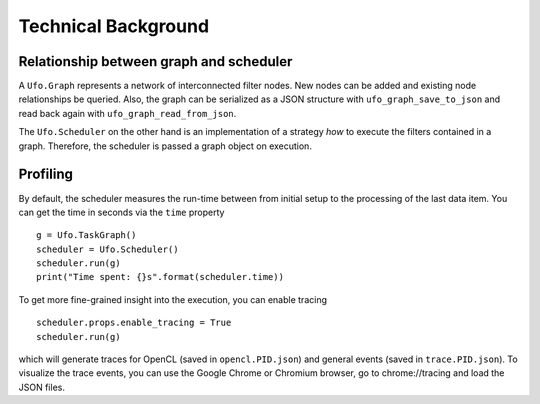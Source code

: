 .. _using-objects:

====================
Technical Background
====================

Relationship between graph and scheduler
========================================

A ``Ufo.Graph`` represents a network of interconnected filter nodes. New nodes
can be added and existing node relationships be queried. Also, the graph can be
serialized as a JSON structure with ``ufo_graph_save_to_json`` and read back
again with ``ufo_graph_read_from_json``.

The ``Ufo.Scheduler`` on the other hand is an implementation of a strategy *how*
to execute the filters contained in a graph. Therefore, the scheduler is passed
a graph object on execution.


Profiling
=========

By default, the scheduler measures the run-time between from initial setup to
the processing of the last data item. You can get the time in seconds via the
``time`` property ::

    g = Ufo.TaskGraph()
    scheduler = Ufo.Scheduler()
    scheduler.run(g)
    print("Time spent: {}s".format(scheduler.time))

To get more fine-grained insight into the execution, you can enable tracing ::

    scheduler.props.enable_tracing = True
    scheduler.run(g)

which will generate traces for OpenCL (saved in ``opencl.PID.json``) and general
events (saved in ``trace.PID.json``). To visualize the trace events, you can use
the Google Chrome or Chromium browser, go to chrome://tracing and load the JSON
files.

